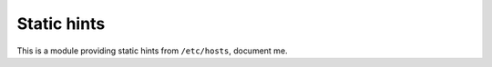Static hints
~~~~~~~~~~~~

This is a module providing static hints from ``/etc/hosts``, document me.